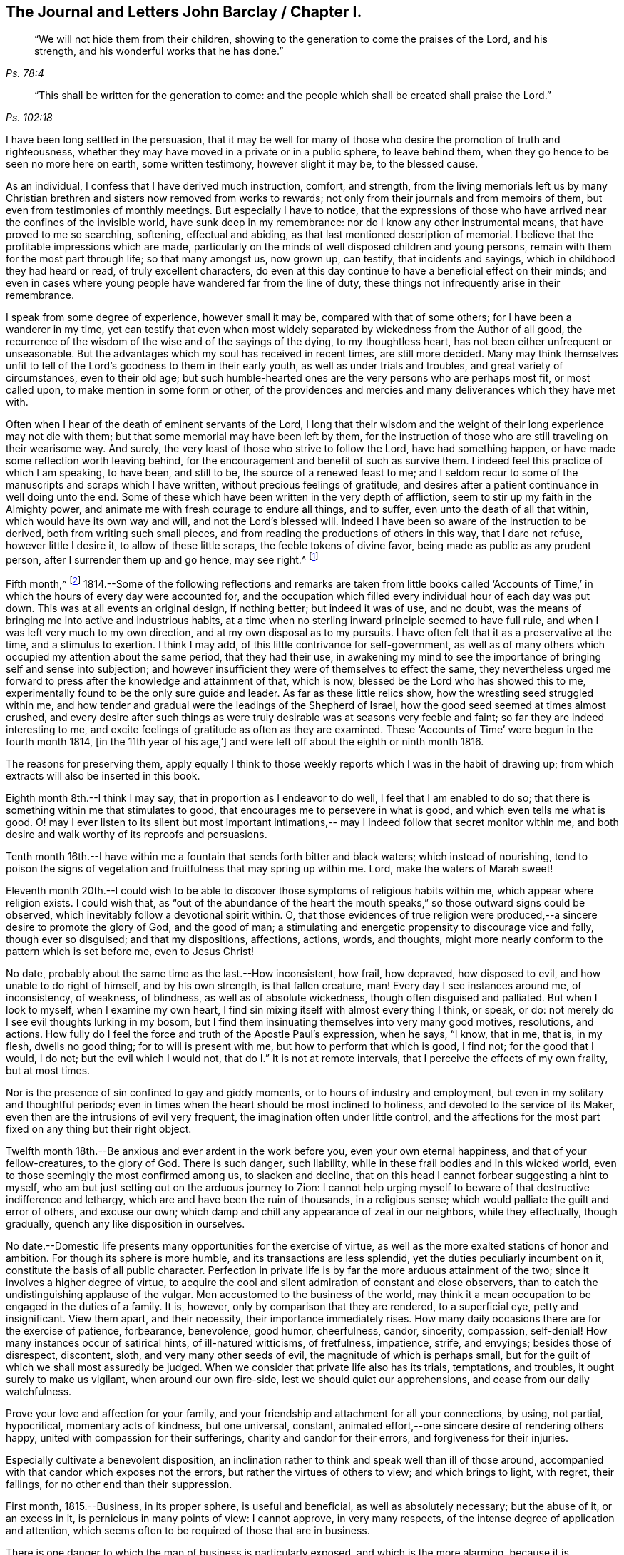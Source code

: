 == The Journal and Letters John Barclay / Chapter I.

[quote.scripture, , Ps. 78:4]
____
"`We will not hide them from their children,
showing to the generation to come the praises of the Lord, and his strength,
and his wonderful works that he has done.`"
____

[quote.scripture, , Ps. 102:18]
____
"`This shall be written for the generation to come:
and the people which shall be created shall praise the Lord.`"
____

I have been long settled in the persuasion,
that it may be well for many of those who desire
the promotion of truth and righteousness,
whether they may have moved in a private or in a public sphere, to leave behind them,
when they go hence to be seen no more here on earth, some written testimony,
however slight it may be, to the blessed cause.

As an individual, I confess that I have derived much instruction, comfort, and strength,
from the living memorials left us by many Christian
brethren and sisters now removed from works to rewards;
not only from their journals and from memoirs of them,
but even from testimonies of monthly meetings.
But especially I have to notice,
that the expressions of those who have arrived near the confines of the invisible world,
have sunk deep in my remembrance: nor do I know any other instrumental means,
that have proved to me so searching, softening, effectual and abiding,
as that last mentioned description of memorial.
I believe that the profitable impressions which are made,
particularly on the minds of well disposed children and young persons,
remain with them for the most part through life; so that many amongst us, now grown up,
can testify, that incidents and sayings, which in childhood they had heard or read,
of truly excellent characters,
do even at this day continue to have a beneficial effect on their minds;
and even in cases where young people have wandered far from the line of duty,
these things not infrequently arise in their remembrance.

I speak from some degree of experience, however small it may be,
compared with that of some others; for I have been a wanderer in my time,
yet can testify that even when most widely separated by
wickedness from the Author of all good,
the recurrence of the wisdom of the wise and of the sayings of the dying,
to my thoughtless heart, has not been either unfrequent or unseasonable.
But the advantages which my soul has received in recent times, are still more decided.
Many may think themselves unfit to tell of the
Lord's goodness to them in their early youth,
as well as under trials and troubles, and great variety of circumstances,
even to their old age;
but such humble-hearted ones are the very persons who are perhaps most fit,
or most called upon, to make mention in some form or other,
of the providences and mercies and many deliverances which they have met with.

Often when I hear of the death of eminent servants of the Lord,
I long that their wisdom and the weight of their long experience may not die with them;
but that some memorial may have been left by them,
for the instruction of those who are still traveling on their wearisome way.
And surely, the very least of those who strive to follow the Lord,
have had something happen, or have made some reflection worth leaving behind,
for the encouragement and benefit of such as survive them.
I indeed feel this practice of which I am speaking, to have been, and still to be,
the source of a renewed feast to me;
and I seldom recur to some of the manuscripts and scraps which I have written,
without precious feelings of gratitude,
and desires after a patient continuance in well doing unto the end.
Some of these which have been written in the very depth of affliction,
seem to stir up my faith in the Almighty power,
and animate me with fresh courage to endure all things, and to suffer,
even unto the death of all that within, which would have its own way and will,
and not the Lord's blessed will.
Indeed I have been so aware of the instruction to be derived,
both from writing such small pieces,
and from reading the productions of others in this way, that I dare not refuse,
however little I desire it, to allow of these little scraps,
the feeble tokens of divine favor, being made as public as any prudent person,
after I surrender them up and go hence, may see right.^
footnote:[Under date of 1817.]

Fifth month,^
footnote:[It is proper to remark,
that although the writer of the following pages had a
birthright in the religious Society of Friends,
yet he was not educated in the observance of those
Christian testimonies to simplicity in dress,
address and demeanor, into which the Spirit of truth leads.
In consequence of this, the dates of his memorandums as far as the 4th of fourth month,
1817, are in the usual fashionable style of the world.
After that period they conform to the usage of Friends.
The Editors have thought it best to make all the dates alike,
and to give this explanation.
A few other slight changes have also been made.
The manner of his education will also account for the
exercises he underwent in relation to a change of his dress;
and his memorandums on this subject evince the integrity and uprightness of a mind,
deeply solicitous to make that change from purely conscientious motives,
and in obedience to divine requisition.]
1814.--Some of the following reflections and remarks are taken from little books
called '`Accounts of Time,`' in which the hours of every day were accounted for,
and the occupation which filled every individual hour of each day was put down.
This was at all events an original design, if nothing better; but indeed it was of use,
and no doubt, was the means of bringing me into active and industrious habits,
at a time when no sterling inward principle seemed to have full rule,
and when I was left very much to my own direction,
and at my own disposal as to my pursuits.
I have often felt that it as a preservative at the time, and a stimulus to exertion.
I think I may add, of this little contrivance for self-government,
as well as of many others which occupied my attention about the same period,
that they had their use,
in awakening my mind to see the importance of bringing self and sense into subjection;
and however insufficient they were of themselves to effect the same,
they nevertheless urged me forward to press after the knowledge and attainment of that,
which is now, blessed be the Lord who has showed this to me,
experimentally found to be the only sure guide and leader.
As far as these little relics show, how the wrestling seed struggled within me,
and how tender and gradual were the leadings of the Shepherd of Israel,
how the good seed seemed at times almost crushed,
and every desire after such things as were truly
desirable was at seasons very feeble and faint;
so far they are indeed interesting to me,
and excite feelings of gratitude as often as they are examined.
These '`Accounts of Time`' were begun in the fourth month 1814,
+++[+++in the 11th year of his age,`']
and were left off about the eighth or ninth month 1816.

The reasons for preserving them,
apply equally I think to those weekly reports which I was in the habit of drawing up;
from which extracts will also be inserted in this book.

Eighth month 8th.--I think I may say, that in proportion as I endeavor to do well,
I feel that I am enabled to do so;
that there is something within me that stimulates to good,
that encourages me to persevere in what is good, and which even tells me what is good.
O! may I ever listen to its silent but most important intimations,--
may I indeed follow that secret monitor within me,
and both desire and walk worthy of its reproofs and persuasions.

Tenth month 16th.--I have within me a fountain that sends forth bitter and black waters;
which instead of nourishing,
tend to poison the signs of vegetation and fruitfulness that may spring up within me.
Lord, make the waters of Marah sweet!

Eleventh month 20th.--I could wish to be able to
discover those symptoms of religious habits within me,
which appear where religion exists.
I could wish that,
as "`out of the abundance of the heart the mouth speaks,`" so
those outward signs could be observed,
which inevitably follow a devotional spirit within.
O, that those evidences of true religion were produced,--a
sincere desire to promote the glory of God,
and the good of man; a stimulating and energetic propensity to discourage vice and folly,
though ever so disguised; and that my dispositions, affections, actions, words,
and thoughts, might more nearly conform to the pattern which is set before me,
even to Jesus Christ!

No date, probably about the same time as the last.--How inconsistent, how frail,
how depraved, how disposed to evil, and how unable to do right of himself,
and by his own strength, is that fallen creature, man!
Every day I see instances around me, of inconsistency, of weakness, of blindness,
as well as of absolute wickedness, though often disguised and palliated.
But when I look to myself, when I examine my own heart,
I find sin mixing itself with almost every thing I think, or speak, or do:
not merely do I see evil thoughts lurking in my bosom,
but I find them insinuating themselves into very many good motives, resolutions,
and actions.
How fully do I feel the force and truth of the Apostle Paul's expression, when he says,
"`I know, that in me, that is, in my flesh, dwells no good thing;
for to will is present with me, but how to perform that which is good, I find not;
for the good that I would, I do not; but the evil which I would not,
that do I.`" It is not at remote intervals,
that I perceive the effects of my own frailty, but at most times.

Nor is the presence of sin confined to gay and giddy moments,
or to hours of industry and employment, but even in my solitary and thoughtful periods;
even in times when the heart should be most inclined to holiness,
and devoted to the service of its Maker,
even then are the intrusions of evil very frequent,
the imagination often under little control,
and the affections for the most part fixed on any thing but their right object.

Twelfth month 18th.--Be anxious and ever ardent in the work before you,
even your own eternal happiness, and that of your fellow-creatures, to the glory of God.
There is such danger, such liability,
while in these frail bodies and in this wicked world,
even to those seemingly the most confirmed among us, to slacken and decline,
that on this head I cannot forbear suggesting a hint to myself,
who am but just setting out on the arduous journey to Zion:
I cannot help urging myself to beware of that destructive indifference and lethargy,
which are and have been the ruin of thousands, in a religious sense;
which would palliate the guilt and error of others, and excuse our own;
which damp and chill any appearance of zeal in our neighbors, while they effectually,
though gradually, quench any like disposition in ourselves.

No date.--Domestic life presents many opportunities for the exercise of virtue,
as well as the more exalted stations of honor and ambition.
For though its sphere is more humble, and its transactions are less splendid,
yet the duties peculiarly incumbent on it, constitute the basis of all public character.
Perfection in private life is by far the more arduous attainment of the two;
since it involves a higher degree of virtue,
to acquire the cool and silent admiration of constant and close observers,
than to catch the undistinguishing applause of the vulgar.
Men accustomed to the business of the world,
may think it a mean occupation to be engaged in the duties of a family.
It is, however, only by comparison that they are rendered, to a superficial eye,
petty and insignificant.
View them apart, and their necessity, their importance immediately rises.
How many daily occasions there are for the exercise of patience, forbearance,
benevolence, good humor, cheerfulness, candor, sincerity, compassion, self-denial!
How many instances occur of satirical hints, of ill-natured witticisms, of fretfulness,
impatience, strife, and envyings; besides those of disrespect, discontent, sloth,
and very many other seeds of evil, the magnitude of which is perhaps small,
but for the guilt of which we shall most assuredly be judged.
When we consider that private life also has its trials, temptations, and troubles,
it ought surely to make us vigilant, when around our own fire-side,
lest we should quiet our apprehensions, and cease from our daily watchfulness.

Prove your love and affection for your family,
and your friendship and attachment for all your connections, by using, not partial,
hypocritical, momentary acts of kindness, but one universal, constant,
animated effort,--one sincere desire of rendering others happy,
united with compassion for their sufferings, charity and candor for their errors,
and forgiveness for their injuries.

Especially cultivate a benevolent disposition,
an inclination rather to think and speak well than ill of those around,
accompanied with that candor which exposes not the errors,
but rather the virtues of others to view; and which brings to light, with regret,
their failings, for no other end than their suppression.

First month, 1815.--Business, in its proper sphere, is useful and beneficial,
as well as absolutely necessary; but the abuse of it, or an excess in it,
is pernicious in many points of view: I cannot approve, in very many respects,
of the intense degree of application and attention,
which seems often to be required of those that are in business.

There is one danger to which the man of business is particularly exposed,
and which is the more alarming,
because it is concealed,-- I mean the danger of gaining a worldly spirit,
and of losing that tenderness of conscience, that love of religion,
which is the ground of all virtuous conduct.
The person who is engaged in worldly affairs,
whether the sphere of his engagements be large or small,
should be most anxiously attentive to his eternal interests,
that they also may be kept in a flourishing, profitable condition;
if this be not the case, the saying of William Penn is true in regard to such a one;
"`He that loses by getting, had better lose than gain.`"
He should also be very jealous of his scanty leisure,
that he may not omit to employ some of it in his daily duties to his Maker,
and in the constant cultivation of that holy frame of mind, which,
it is the slow though sure tendency of the spirit of the world, silently to counteract.
For I own I tremble at the very idea of any man'
s mainly pursuing his perishable interests,
when perhaps in one short moment he is gone.
How inconceivably terrible and exquisite must be that man's anguish,
while on the very brink of going he knows not where,
to think that he has given up an eternity of bliss,
for the empty grasp of that which is not.

15th.--The following reflection is taken from a '`weekly
report,`' and was penned just previous to my attendance,
by way of initiation into business, at my father's banking house:
What an eventful period is this, what an epoch in my life!
When I look back upon the past,
when I review the calm and sequestered hours which have been so graciously granted me,
and which I have so happily enjoyed, I cannot help concluding,
that the same Almighty hand, which has hitherto upheld me,
will be "`stretched out still.`"
And when I cast my eye forward to the future, to that dark and dreary scene,
that chaos of troubles and perplexities, which human life for the most part discloses,
I remember with consolation the expressions of the Apostle,
"`We know that if our earthly house of this tabernacle were dissolved,
we have a building of God, a house not made with hands, eternal in the heavens.`"
The time that has already elapsed,
seems to be a season of preparation mercifully allotted to me,
in order to qualify me for the part which I am henceforth to act; and those principles,
which I have stored, must now with assiduity be put in practice.
The greatest discretion employed at this first setting out in life,
will not be sufficient to direct and keep me in the right path,
unless accompanied with distrust in myself,
and a corresponding confidence in divine assistance.

29th.--The very great benefit which may be, and which I trust is,
derived from the system of self-examination that I have adopted,
is more and more apparent to me every week.
Every week have I to reprove, to exhort, to encourage, and to recommend,
as it were to call in my accounts, and to ascertain the real state of my heart;
while every week--yes, every day, gives me abundant cause for contrition and abasement.
I am thus led to a more intimate knowledge of the state of my internal affairs,
and of the filth which still lurks within:
while I am rendered less confident in my own unassisted efforts,
and more desirous to be strengthened in obedience.

Same date.--Though I feel myself but a novice in serious subjects,
yet further experience gives me fresh ardor and
eagerness to seek after and attain to that knowledge,
which alone "`makes wise unto salvation.`"
The more time and attention I devote to religion,
the more I feel persuaded of its unspeakable importance.

There is no pursuit in life, whether of philosophical, literary, commercial,
or worldly nature, which can be compared with the pursuit of religion,
in respect to the peace and joy, the profit and the pleasure,
which it yields to the willing mind.
The immediate good effects of it, are only exceeded by its ultimate consequences.
In prosperity the true Christian is taught to be watchful and humble,
and to consider that "`the Lord has given, and the Lord can take away.`"
In adversity, how happy he is, if he do but remember,
that "`this also is the Lord's doing.`"
In all that he does, his design is ever to do good,--his motive the glory of his Maker.

Same date.--O! Lord, you have been pleased to bruise me with a sense of my own iniquity;
you have in some degree opened to me my own heart: deliver me in your own time and way,
from under the burden of my transgressions:
still continue to show me your loving kindness,
and to direct me onward in the path that leads to salvation.
I know not, and it is better, O Lord, that I know not,
in what condition or situation tomorrow's light may find me; nor can I see before me:
yet I pray you, if I do forget or forsake you, O! forsake me not utterly,
for your mercy's sake.

Second month 5th.--May I not neglect or delay to take such effectual measures,
as may certainly lead me to the attainment of a firm belief in
the salvation brought about by the Savior of men.
May I not be satisfied with an historical acquaintance with these things,
nor be content with what others may say, write, bear witness of, or believe in,
respecting a Redeemer; but may I be encouraged, like Thomas the Apostle,
to see and feel for myself; and may I make an availing use of every opportunity,
every appointed means to gain the excellency of
the knowledge of Christ Jesus and him crucified;
that intimate knowledge and inward experience, compared with which,
Paul counted all things else but as "`loss`" and dross.
Surely, such as are "`kept by the power of God through
faith unto salvation,`" are none but those,
who have submitted themselves to the government and
dominion of Christ by his spirit in their hearts;
and these truly know him to be their Redeemer.

12th.--O! for that prevailing seriousness, that habitual state of dependence, humility,
and gratitude,
as in the sight of the Supreme Being;--that disposition of mind which
inclines to "`pray without ceasing,`" "`in every thing to give thanks,`" and
to "`avoid every appearance of evil.`"
These symptoms of a soul that "`walks with God,`" have been indeed greatly lacking.
Although the outward tokens of a religious life,
may have continued much the same as before;
yet have I to acknowledge and lament a general tendency to indifference and coolness,
with respect to religious matters, as well as a neglect and forgetfulness of Him,
whose right it is supremely to reign in the hearts of his people.

How often is this half and half--this lukewarm temper,
which loves the Lord with divided affection,
the beginning of more flagrant transgression.

But may I not be discouraged; rather may I remember that He,
who by his reproving witness has discovered to me this evil,
has done so that I should through his assistance subdue it;
and that he will by no means withhold that strength, which will enable me to do so.

When I look back at the long course and succession of blessings which have
been experienced by me,--when I review the opportunities which I have
enjoyed of making the attainment of vital Christianity my constant study;
and then see how very small has been my advance in religious principle and practice,
I cannot help feeling extremely sensible of the
long suffering and compassion of that Being,
who has not merely heaped upon me, day after day, and year after year,
innumerable outward blessings,
but has in much mercy been pleased to rescue me from a state of hardened
forgetfulness and abandonment of himself He has opened a way to me,
whereby I might escape that bondage to sin, which did at one time nearly overwhelm me,
and that punishment which would otherwise have inevitably overtaken me.
He still continues his forbearance and his tender mercies,
though I so often decline from the path which he has plainly pointed out.
How long then, O! my soul, will you despise the riches of his grace,
and reject his offered and extended salvation?
How long will you in words acknowledge, and in very deed deny, him?
How long will you in praises and in prayers draw nigh unto him,
while in the particular conduct of every day you do abuse his gifts,
forget and forsake the giver '`?

19th.--O! how transient is that momentary glimmer--that faint and feeble spark,
which at intervals, seems to rekindle and revive in this poor, frail tenement of mine!
How soon is it quenched and smothered; how quickly does it disappear,
and leave me cold and cheerless!
What apathy, what indisposition and insensibility to the beauty of eternal things,
does the absence of this glorious light leave in the soul,
which longs for the arising of the Sun of righteousness;
for the appearance of that "`which shines more and more unto the perfect day!`"^
footnote:[Second month 23rd, was the first monthly meeting I attended;
it was at Wandsworth.]

26th.--Blessed be the Lord!
I think that I am in some small degree enabled to trust and believe,
that there has been some little growth and advancement in lowliness and meekness,
which are the ground-work of true wisdom.
How shall I sufficiently express what I feel, when I look upon myself,
when I consider what and where I have been, and who He is,
that has lifted me out of the mire, and rescued my soul from destruction.
